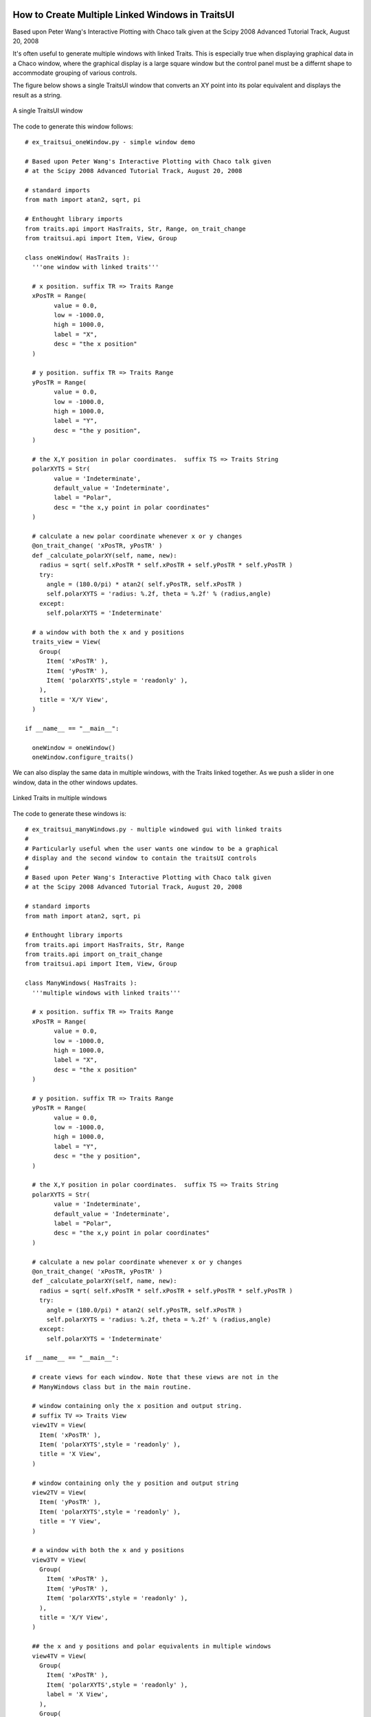 
.. index:: Windows; Multiple

.. highlight:: python
  :linenothreshold: 5

How to Create Multiple Linked Windows in TraitsUI
=================================================

Based upon Peter Wang's Interactive Plotting with Chaco talk given
at the Scipy 2008 Advanced Tutorial Track, August 20, 2008

It's often useful to generate multiple windows with linked Traits. This
is especially true when displaying graphical data in a Chaco window, where the
graphical display is a large square window but the control panel must be a
differnt shape to accommodate grouping of various controls.

The figure below shows a single TraitsUI window that converts an XY point
into its polar equivalent and displays the result as a string.

.. figure:: ex_traitsui_oneWindow_01.png
   :scale: 150 %
   :align: center
   :alt: A single TraitsUI window

   A single TraitsUI window

The code to generate this window follows::

  # ex_traitsui_oneWindow.py - simple window demo

  # Based upon Peter Wang's Interactive Plotting with Chaco talk given
  # at the Scipy 2008 Advanced Tutorial Track, August 20, 2008

  # standard imports
  from math import atan2, sqrt, pi

  # Enthought library imports
  from traits.api import HasTraits, Str, Range, on_trait_change
  from traitsui.api import Item, View, Group

  class oneWindow( HasTraits ):
    '''one window with linked traits'''

    # x position. suffix TR => Traits Range
    xPosTR = Range(
          value = 0.0,
          low = -1000.0,
          high = 1000.0,
          label = "X",
          desc = "the x position"
    )

    # y position. suffix TR => Traits Range
    yPosTR = Range(
          value = 0.0,
          low = -1000.0,
          high = 1000.0,
          label = "Y",
          desc = "the y position",
    )

    # the X,Y position in polar coordinates.  suffix TS => Traits String
    polarXYTS = Str(
          value = 'Indeterminate',
          default_value = 'Indeterminate',
          label = "Polar",
          desc = "the x,y point in polar coordinates"
    )

    # calculate a new polar coordinate whenever x or y changes
    @on_trait_change( 'xPosTR, yPosTR' )
    def _calculate_polarXY(self, name, new):
      radius = sqrt( self.xPosTR * self.xPosTR + self.yPosTR * self.yPosTR )
      try:
        angle = (180.0/pi) * atan2( self.yPosTR, self.xPosTR )
        self.polarXYTS = 'radius: %.2f, theta = %.2f' % (radius,angle)
      except:
        self.polarXYTS = 'Indeterminate'

    # a window with both the x and y positions
    traits_view = View(
      Group(
        Item( 'xPosTR' ),
        Item( 'yPosTR' ),
        Item( 'polarXYTS',style = 'readonly' ),
      ),
      title = 'X/Y View',
    )

  if __name__ == "__main__":

    oneWindow = oneWindow()
    oneWindow.configure_traits()

We can also display the same data in multiple windows, with the Traits linked
together. As we push a slider in one window, data in the other windows updates.

.. figure:: ex_traitsui_manyWindows_01.png
   :scale: 150 %
   :align: center
   :alt: Linked Traits in multiple windows

   Linked Traits in multiple windows

The code to generate these windows is::

  # ex_traitsui_manyWindows.py - multiple windowed gui with linked traits
  #
  # Particularly useful when the user wants one window to be a graphical
  # display and the second window to contain the traitsUI controls
  #
  # Based upon Peter Wang's Interactive Plotting with Chaco talk given
  # at the Scipy 2008 Advanced Tutorial Track, August 20, 2008

  # standard imports
  from math import atan2, sqrt, pi

  # Enthought library imports
  from traits.api import HasTraits, Str, Range
  from traits.api import on_trait_change
  from traitsui.api import Item, View, Group

  class ManyWindows( HasTraits ):
    '''multiple windows with linked traits'''

    # x position. suffix TR => Traits Range
    xPosTR = Range(
          value = 0.0,
          low = -1000.0,
          high = 1000.0,
          label = "X",
          desc = "the x position"
    )

    # y position. suffix TR => Traits Range
    yPosTR = Range(
          value = 0.0,
          low = -1000.0,
          high = 1000.0,
          label = "Y",
          desc = "the y position",
    )

    # the X,Y position in polar coordinates.  suffix TS => Traits String
    polarXYTS = Str(
          value = 'Indeterminate',
          default_value = 'Indeterminate',
          label = "Polar",
          desc = "the x,y point in polar coordinates"
    )

    # calculate a new polar coordinate whenever x or y changes
    @on_trait_change( 'xPosTR, yPosTR' )
    def _calculate_polarXY(self, name, new):
      radius = sqrt( self.xPosTR * self.xPosTR + self.yPosTR * self.yPosTR )
      try:
        angle = (180.0/pi) * atan2( self.yPosTR, self.xPosTR )
        self.polarXYTS = 'radius: %.2f, theta = %.2f' % (radius,angle)
      except:
        self.polarXYTS = 'Indeterminate'

  if __name__ == "__main__":

    # create views for each window. Note that these views are not in the
    # ManyWindows class but in the main routine.

    # window containing only the x position and output string.
    # suffix TV => Traits View
    view1TV = View(
      Item( 'xPosTR' ),
      Item( 'polarXYTS',style = 'readonly' ),
      title = 'X View',
    )

    # window containing only the y position and output string
    view2TV = View(
      Item( 'yPosTR' ),
      Item( 'polarXYTS',style = 'readonly' ),
      title = 'Y View',
    )

    # a window with both the x and y positions
    view3TV = View(
      Group(
        Item( 'xPosTR' ),
        Item( 'yPosTR' ),
        Item( 'polarXYTS',style = 'readonly' ),
      ),
      title = 'X/Y View',
    )

    ## the x and y positions and polar equivalents in multiple windows
    view4TV = View(
      Group(
        Item( 'xPosTR' ),
        Item( 'polarXYTS',style = 'readonly' ),
        label = 'X View',
      ),
      Group(
        Item( 'yPosTR' ),
        Item( 'polarXYTS',style = 'readonly' ),
        label = 'Y View',
      ),
      title = 'Tabbed X/Y View'
    )

    manyWindows = ManyWindows()

    # Finally, call edit_traits() on the first object(s), but configure_traits()
    # the last object. The final configure_traits() will start the wxPython
    # main loop, which activates the service loops on all of the proceeding
    # edit_traits() calls. The result is many windows, with linked GUI items
    # and trias.
    manyWindows.edit_traits( view = view1TV )
    manyWindows.edit_traits( view = view2TV )
    manyWindows.edit_traits( view = view3TV )
    manyWindows.configure_traits( view = view4TV )

We generate multiple windows by calling ``edit_traits()`` on the first three
views. The ``edit_traits()`` method simply sets the stage to build the windows
without actually building them on the screen and activating the service routines
that manage the windows. The final call to ``configure_windows()`` sets the stage
for the final view and calls the GUI handling routines for all of the staged
windows.

Using multiple windows can really improve the GUI and the user experience. The
figure below shows a simple image plot with sliders. The program uses the X
and Y Traits of the sliders to place a marker on the plot and display the
value of the function at that point.

.. figure:: ex_traitsui_colormappedImage_oneWindow_01.png
   :scale: 100 %
   :align: center
   :alt: A Chaco plot, with linked Traits, in a single window

   A Chaco plot, with linked Traits, in a single window

The X and Y sliders, and the polar output text box, are at the bottom of
the screen but the layout is poor. The TraitsUI items are too wide. The code to
generate this GUI is::

  ## ex_traitsUI.colormappedImage_oneWindow.py

  # standard imports
  import os
  from math import atan2, sqrt

  # numpy imports
  from numpy import sin, cos, exp, linspace, meshgrid, pi

  # Enthought imports
  from enable.api import Component, ComponentEditor
  from traits.api import HasTraits, Instance, Range, Str, on_trait_change
  from traitsui.api import Item, Group, View
  from chaco.api import ArrayPlotData, jet, Plot

  # the window size and title. the title is the file name
  windowSize = (800,600)
  windowTitle = os.path.split(__file__)[1]

  class OneWindow( HasTraits ):
    '''an image/scatter plot with graphics and control traits in one window'''

    # range values for the X and Y position of the point
    # x position. suffix TR => Traits Range
    xPosTR = Range(
        value = 0.0,
        low = -7.0,
        high = 7.0,
        label = "X",
        desc = "the x position",
    )

    # y position. suffix TR => Traits Range
    yPosTR = Range(
        value = 0.0,
        low = -7.0,
        high = 7.0,
        label = "Y",
        desc = "the y position",
    )

    # the X,Y position in polar coordinates.  suffix TS => Traits String
    polarXYTS = Str(
        value = 'Indeterminate',
        default_value = 'Indeterminate',
        label = "Polar",
        desc = "the x,y point in polar coordinates",
    )

    # create an interesting scalar field for the image plot
    twoPi = 2.0 * pi
    xA = linspace(-twoPi, twoPi, 600)
    yA = linspace(-twoPi, twoPi, 600)
    ( xMG,yMG ) = meshgrid( xA,yA )
    z1MG = exp(-(xMG**2 + yMG**2)) / 100.0
    zxMG = sin( xMG ) / xMG
    zyMG = sin( yMG ) / yMG
    zMG = zxMG + zyMG

    # Create an ArrayPlotData object and give it this data
    pdAPD = ArrayPlotData()
    pdAPD.set_data( "Z", zMG )
    pdAPD.set_data( "X",[xPosTR.default_value] )
    pdAPD.set_data( "Y",[yPosTR.default_value] )

    # Create the plot
    plotP = Plot( pdAPD )

    # add the image plot to this plot object
    plotP.img_plot(
        "Z",
        xbounds = (-7,7),
        ybounds = (-7,7),
        colormap = jet,
    )

    # add a scatter plot to this plot object to plot the single (X,Y) point
    plotP.plot(
        ("X","Y"),
        type = 'scatter',
        marker = "circle",
        color = "white",
        marker_size = 5,
    )

    # add the title and padding around the plot
    plotP.title = "2D sin(x)/x"
    plotP.padding = 50

    # grids, fonts, etc
    plotP.x_grid.visible = True
    plotP.y_grid.visible = True
    plotP.x_axis.font = "modern 16"
    plotP.y_axis.font = "modern 16"
    plotP.x_axis.title = "X Phase (rad)"
    plotP.y_axis.title = "Y Phase (rad)"

    @on_trait_change( 'xPosTR, yPosTR' )
    def _calculate_polarXY(self, name, new):
      '''calculate a new polar coordinate whenever x or y changes.
          also, load the new (X,Y) position into the scatter plot'''

      radius = sqrt( self.xPosTR * self.xPosTR + self.yPosTR * self.yPosTR )
      try:
        angle = (180.0/pi) * atan2( self.yPosTR, self.xPosTR )
        self.polarXYTS = 'radius: %.2f, theta = %.2f' % (radius,angle)
      except:
        self.polarXYTS = 'Indeterminate'

      # manually change the scatter plot data
      oneWindow.pdAPD.set_data( "X",[self.xPosTR] )
      oneWindow.pdAPD.set_data( "Y",[self.yPosTR] )

    # set up the view for both the graphics and control
    traits_view = View(
        Group(
            Item(
                'plotP',
                editor = ComponentEditor(size = windowSize),
                show_label = False,
            ),
            Item( 'xPosTR' ),
            Item( 'yPosTR' ),
            Item( 'polarXYTS', style = 'readonly' ),
            orientation = "vertical"
        ),
        resizable = True,
        title = windowTitle
    )

  if __name__ == "__main__":

    # build the object
    oneWindow = OneWindow()

    # set the (X,Y) point to form a 3-4-5 triangle. radius should
    # calculate to 5 and the angle should be around 53 degrees
    oneWindow.xPosTR = 3
    oneWindow.yPosTR = 4

    # build and edit the window. uses the traits_view view as the object view
    oneWindow.configure_traits()

Using the techniques described above, we can seperate the Chaco plot and the
control functions into two windows.

.. figure:: ex_traitsui_colormappedImage_twoWindows_01.png
   :scale: 100 %
   :align: center
   :alt: A Chaco plot, with linked Traits, in two windows

   A Chaco plot, with linked Traits, in two windows

The layout and screen usage is a lot better. The graphics completely fill up
one window and the controls are appropriately sized in the second window. The
code generating the last figure is::

  ## ex_traitsUI.colormappedImage_twoWindows.py

  # standard imports
  import os
  from math import atan2, sqrt

  # numpy imports
  from numpy import sin, cos, exp, linspace, meshgrid, pi

  # Enthought imports
  from enable.api import Component, ComponentEditor
  from traits.api import HasTraits, Instance, Range, Str, on_trait_change
  from traitsui.api import Item, Group, View
  from chaco.api import ArrayPlotData, jet, Plot

  # the window size and title. the title is the file name
  windowSize = (800,600)
  windowTitle = os.path.split(__file__)[1]

  class TwoWindows( HasTraits ):
    '''an image/scatter plot with graphics and control traits in seperate
    windows'''

    # range values for the X and Y position of the point
    # x position. suffix TR => Traits Range
    xPosTR = Range(
        value = 0.0,
        low = -7.0,
        high = 7.0,
        label = "X",
        desc = "the x position"
    )

    # y position. suffix TR => Traits Range
    yPosTR = Range(
        value = 0.0,
        low = -7.0,
        high = 7.0,
        label = "Y",
        desc = "the y position",
    )

    # the X,Y position in polar coordinates.  suffix TS => Traits String
    polarXYTS = Str(
        value = 'Indeterminate',
        default_value = 'Indeterminate',
        label = "Polar",
        desc = "the x,y point in polar coordinates"
    )

    # create an interesting scalar field for the image plot
    twoPi = 2.0 * pi
    xA = linspace(-twoPi, twoPi, 600)
    yA = linspace(-twoPi, twoPi, 600)
    ( xMG,yMG ) = meshgrid( xA,yA )
    z1MG = exp(-(xMG**2 + yMG**2)) / 100.0
    zxMG = sin( xMG ) / xMG
    zyMG = sin( yMG ) / yMG
    zMG = zxMG + zyMG

    # Create an ArrayPlotData object and give it this data
    pdAPD = ArrayPlotData()
    pdAPD.set_data( "Z", zMG )
    pdAPD.set_data( "X",[xPosTR.default_value] )
    pdAPD.set_data( "Y",[yPosTR.default_value] )

    # Create the plot
    plotP = Plot( pdAPD )

    # add the image plot to this plot object
    plotP.img_plot(
        "Z",
        xbounds = (-7,7),
        ybounds = (-7,7),
        colormap = jet,
    )

    # add a scatter plot to this plot object to plot the single (X,Y) point
    plotP.plot(
        ("X","Y"),
        type = 'scatter',
        marker = "circle",
        color = "white",
        marker_size = 5,
    )

    # add the title and padding around the plot
    plotP.title = "2D sin(x)/x"
    plotP.padding = 50

    # grids, fonts, etc
    plotP.x_grid.visible = True
    plotP.y_grid.visible = True
    plotP.x_axis.font = "modern 16"
    plotP.y_axis.font = "modern 16"
    plotP.x_axis.title = "X Phase (rad)"
    plotP.y_axis.title = "Y Phase (rad)"

    @on_trait_change( 'xPosTR, yPosTR' )
    def _calculate_polarXY(self, name, new):
      '''calculate a new polar coordinate whenever x or y changes.
          also, load the new (X,Y) position into the scatter plot'''

      radius = sqrt( self.xPosTR * self.xPosTR + self.yPosTR * self.yPosTR )
      try:
        angle = (180.0/pi) * atan2( self.yPosTR, self.xPosTR )
        self.polarXYTS = 'radius: %.2f, theta = %.2f' % (radius,angle)
      except:
        self.polarXYTS = 'Indeterminate'

      # manually change the scatter plot data
      twoWindows.pdAPD.set_data( "X",[self.xPosTR] )
      twoWindows.pdAPD.set_data( "Y",[self.yPosTR] )

  if __name__ == "__main__":

    # set up the view for the graphics window
    graphicsView = View(
        Item(
            'plotP',
            editor = ComponentEditor(size = windowSize),
            show_label = False,
        ),
        resizable = True,
        title = 'graphics: ' + windowTitle,
    )

    # set up the view for the control window
    controlView = View(
        Group(
            Item( 'xPosTR' ),
            Item( 'yPosTR' ),
            Item( 'polarXYTS', style = 'readonly' ),
            orientation = "vertical",
        ),
        resizable = True,
        title = 'control: ' + windowTitle,
    )

    # build the object
    twoWindows = TwoWindows()

    # set the (X,Y) point to form a 3-4-5 triangle. radius should
    # calculate to 5 and the angle should be around 53 degrees
    twoWindows.xPosTR = 3
    twoWindows.yPosTR = 4

    # build the two windows
    twoWindows.edit_traits( view = graphicsView )
    twoWindows.configure_traits( view = controlView )

Indices and tables
==================

* :ref:`genindex`
* :ref:`modindex`
* :ref:`search`
